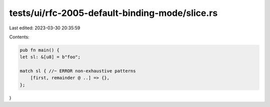 tests/ui/rfc-2005-default-binding-mode/slice.rs
===============================================

Last edited: 2023-03-30 20:35:59

Contents:

.. code-block:: rs

    pub fn main() {
    let sl: &[u8] = b"foo";

    match sl { //~ ERROR non-exhaustive patterns
        [first, remainder @ ..] => {},
    };
}


